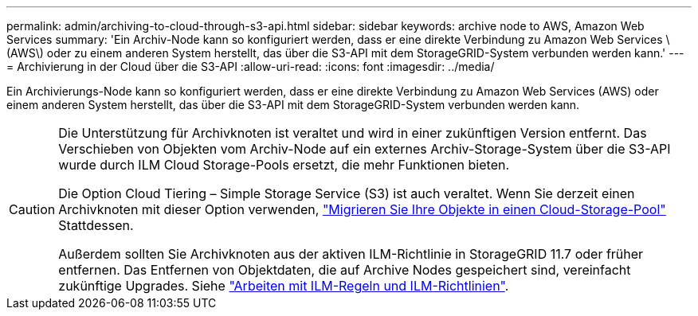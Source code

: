 ---
permalink: admin/archiving-to-cloud-through-s3-api.html 
sidebar: sidebar 
keywords: archive node to AWS, Amazon Web Services 
summary: 'Ein Archiv-Node kann so konfiguriert werden, dass er eine direkte Verbindung zu Amazon Web Services \ (AWS\) oder zu einem anderen System herstellt, das über die S3-API mit dem StorageGRID-System verbunden werden kann.' 
---
= Archivierung in der Cloud über die S3-API
:allow-uri-read: 
:icons: font
:imagesdir: ../media/


[role="lead"]
Ein Archivierungs-Node kann so konfiguriert werden, dass er eine direkte Verbindung zu Amazon Web Services (AWS) oder einem anderen System herstellt, das über die S3-API mit dem StorageGRID-System verbunden werden kann.

[CAUTION]
====
Die Unterstützung für Archivknoten ist veraltet und wird in einer zukünftigen Version entfernt. Das Verschieben von Objekten vom Archiv-Node auf ein externes Archiv-Storage-System über die S3-API wurde durch ILM Cloud Storage-Pools ersetzt, die mehr Funktionen bieten.

Die Option Cloud Tiering – Simple Storage Service (S3) ist auch veraltet. Wenn Sie derzeit einen Archivknoten mit dieser Option verwenden, link:../admin/migrating-objects-from-cloud-tiering-s3-to-cloud-storage-pool.html["Migrieren Sie Ihre Objekte in einen Cloud-Storage-Pool"] Stattdessen.

Außerdem sollten Sie Archivknoten aus der aktiven ILM-Richtlinie in StorageGRID 11.7 oder früher entfernen. Das Entfernen von Objektdaten, die auf Archive Nodes gespeichert sind, vereinfacht zukünftige Upgrades. Siehe link:../ilm/working-with-ilm-rules-and-ilm-policies.html["Arbeiten mit ILM-Regeln und ILM-Richtlinien"].

====